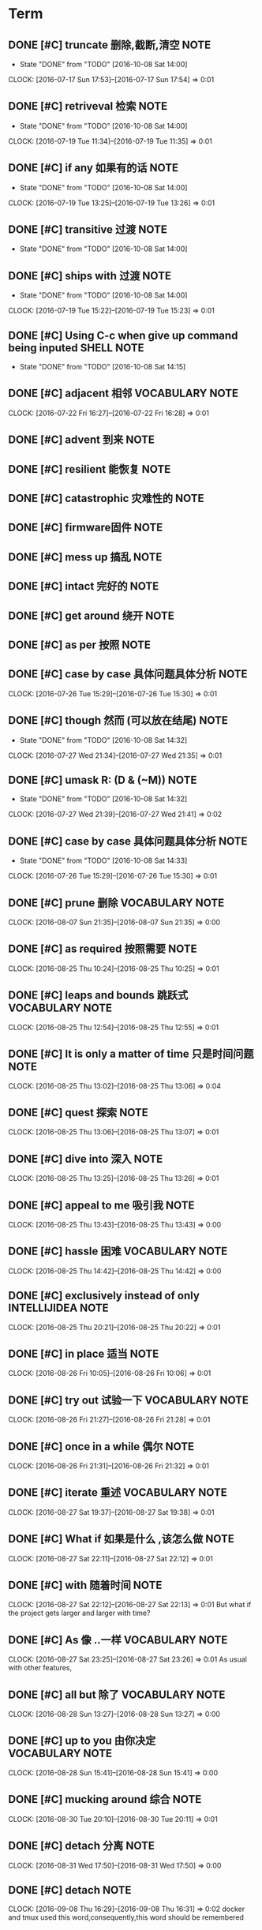 * Term
** DONE [#C] truncate 删除,截断,清空                                  :NOTE:
CLOSED: [2016-10-08 Sat 14:00]
- State "DONE"       from "TODO"       [2016-10-08 Sat 14:00]
CLOCK: [2016-07-17 Sun 17:53]--[2016-07-17 Sun 17:54] =>  0:01
** DONE [#C] retriveval 检索                                          :NOTE:
CLOSED: [2016-10-08 Sat 14:00]
- State "DONE"       from "TODO"       [2016-10-08 Sat 14:00]
CLOCK: [2016-07-19 Tue 11:34]--[2016-07-19 Tue 11:35] =>  0:01
** DONE [#C]  if any 如果有的话                                       :NOTE:
CLOSED: [2016-10-08 Sat 14:00]
- State "DONE"       from "TODO"       [2016-10-08 Sat 14:00]
CLOCK: [2016-07-19 Tue 13:25]--[2016-07-19 Tue 13:26] =>  0:01
** DONE [#C] transitive 过渡                                          :NOTE:
CLOSED: [2016-10-08 Sat 14:00]
- State "DONE"       from "TODO"       [2016-10-08 Sat 14:00]
** DONE [#C] ships with 过渡                                          :NOTE:
CLOSED: [2016-10-08 Sat 14:00]
- State "DONE"       from "TODO"       [2016-10-08 Sat 14:00]
CLOCK: [2016-07-19 Tue 15:22]--[2016-07-19 Tue 15:23] =>  0:01
** DONE [#C] Using C-c when give up command being inputed       :SHELL:NOTE:
CLOSED: [2016-10-08 Sat 14:15]
- State "DONE"       from "TODO"       [2016-10-08 Sat 14:15]
** DONE [#C] adjacent 相邻                                 :VOCABULARY:NOTE:
CLOSED: [2016-10-08 Sat 14:14]
CLOCK: [2016-07-22 Fri 16:27]--[2016-07-22 Fri 16:28] =>  0:01
** DONE [#C] advent 到来                                              :NOTE:
CLOSED: [2016-10-08 Sat 14:19]
** DONE [#C] resilient 能恢复                                         :NOTE:
CLOSED: [2016-10-08 Sat 14:19]
** DONE [#C] catastrophic 灾难性的                                    :NOTE:
CLOSED: [2016-10-08 Sat 14:19]
** DONE [#C] firmware固件                                             :NOTE:
CLOSED: [2016-10-08 Sat 14:20]
** DONE [#C] mess up 搞乱                                             :NOTE:
CLOSED: [2016-10-08 Sat 14:20]
** DONE [#C] intact 完好的                                            :NOTE:
CLOSED: [2016-10-08 Sat 14:20]
** DONE [#C] get around 绕开                                          :NOTE:
CLOSED: [2016-10-08 Sat 14:20]
** DONE [#C] as per 按照                                              :NOTE:
CLOSED: [2016-10-08 Sat 14:20]
** DONE [#C] case by case 具体问题具体分析                            :NOTE:
CLOSED: [2016-10-08 Sat 14:24]
CLOCK: [2016-07-26 Tue 15:29]--[2016-07-26 Tue 15:30] =>  0:01
** DONE [#C] though 然而 (可以放在结尾)                               :NOTE:
CLOSED: [2016-10-08 Sat 14:32]
- State "DONE"       from "TODO"       [2016-10-08 Sat 14:32]
CLOCK: [2016-07-27 Wed 21:34]--[2016-07-27 Wed 21:35] =>  0:01
** DONE [#C] umask  R: (D & (~M))                                     :NOTE:
CLOSED: [2016-10-08 Sat 14:32]
- State "DONE"       from "TODO"       [2016-10-08 Sat 14:32]
CLOCK: [2016-07-27 Wed 21:39]--[2016-07-27 Wed 21:41] =>  0:02
** DONE [#C] case by case 具体问题具体分析                            :NOTE:
CLOSED: [2016-10-08 Sat 14:33]
- State "DONE"       from "TODO"       [2016-10-08 Sat 14:33]
CLOCK: [2016-07-26 Tue 15:29]--[2016-07-26 Tue 15:30] =>  0:01
** DONE [#C] prune 删除                                    :VOCABULARY:NOTE:
CLOSED: [2016-10-08 Sat 15:11]
CLOCK: [2016-08-07 Sun 21:35]--[2016-08-07 Sun 21:35] =>  0:00
** DONE [#C] as required 按照需要                                     :NOTE:
CLOSED: [2016-10-08 Sat 19:16]
CLOCK: [2016-08-25 Thu 10:24]--[2016-08-25 Thu 10:25] =>  0:01
** DONE [#C] leaps and bounds  跳跃式                      :VOCABULARY:NOTE:
CLOSED: [2016-10-08 Sat 19:28]
CLOCK: [2016-08-25 Thu 12:54]--[2016-08-25 Thu 12:55] =>  0:01
** DONE [#C] It is only a matter of time 只是时间问题                 :NOTE:
CLOSED: [2016-10-08 Sat 19:28]
CLOCK: [2016-08-25 Thu 13:02]--[2016-08-25 Thu 13:06] =>  0:04
** DONE [#C] quest 探索                                               :NOTE:
CLOSED: [2016-10-08 Sat 19:33]
CLOCK: [2016-08-25 Thu 13:06]--[2016-08-25 Thu 13:07] =>  0:01
** DONE [#C] dive into 深入                                           :NOTE:
CLOSED: [2016-10-08 Sat 19:34]
CLOCK: [2016-08-25 Thu 13:25]--[2016-08-25 Thu 13:26] =>  0:01
** DONE [#C] appeal to me 吸引我                                      :NOTE:
CLOSED: [2016-10-08 Sat 19:34]
CLOCK: [2016-08-25 Thu 13:43]--[2016-08-25 Thu 13:43] =>  0:00
** DONE [#C] hassle 困难                                   :VOCABULARY:NOTE:
CLOSED: [2016-10-08 Sat 20:34]
CLOCK: [2016-08-25 Thu 14:42]--[2016-08-25 Thu 14:42] =>  0:00
** DONE [#C] exclusively instead of only                 :INTELLIJIDEA:NOTE:
CLOSED: [2016-10-08 Sat 20:36]
CLOCK: [2016-08-25 Thu 20:21]--[2016-08-25 Thu 20:22] =>  0:01
** DONE [#C] in place 适当                                            :NOTE:
CLOSED: [2016-10-08 Sat 20:37]
CLOCK: [2016-08-26 Fri 10:05]--[2016-08-26 Fri 10:06] =>  0:01
** DONE [#C] try out 试验一下                              :VOCABULARY:NOTE:
CLOSED: [2016-10-08 Sat 20:51]
CLOCK: [2016-08-26 Fri 21:27]--[2016-08-26 Fri 21:28] =>  0:01
** DONE [#C] once in a while 偶尔                                     :NOTE:
CLOSED: [2016-10-08 Sat 20:51]
CLOCK: [2016-08-26 Fri 21:31]--[2016-08-26 Fri 21:32] =>  0:01

** DONE [#C] iterate 重述                                  :VOCABULARY:NOTE:
CLOSED: [2016-10-08 Sat 20:53]
CLOCK: [2016-08-27 Sat 19:37]--[2016-08-27 Sat 19:38] =>  0:01
** DONE [#C] What if 如果是什么 ,该怎么做                             :NOTE:
CLOSED: [2016-10-08 Sat 20:54]
CLOCK: [2016-08-27 Sat 22:11]--[2016-08-27 Sat 22:12] =>  0:01
** DONE [#C] with 随着时间                                            :NOTE:
CLOSED: [2016-10-08 Sat 20:54]
CLOCK: [2016-08-27 Sat 22:12]--[2016-08-27 Sat 22:13] =>  0:01
But what if the project gets larger and larger with time?
** DONE [#C] As 像 ..一样                                  :VOCABULARY:NOTE:
CLOSED: [2016-10-08 Sat 21:20]
CLOCK: [2016-08-27 Sat 23:25]--[2016-08-27 Sat 23:26] =>  0:01
As usual with other features,
** DONE [#C] all but 除了                                  :VOCABULARY:NOTE:
CLOSED: [2016-10-08 Sat 21:20]
CLOCK: [2016-08-28 Sun 13:27]--[2016-08-28 Sun 13:27] =>  0:00
** DONE [#C] up to you 由你决定                            :VOCABULARY:NOTE:
CLOSED: [2016-10-08 Sat 21:21]
CLOCK: [2016-08-28 Sun 15:41]--[2016-08-28 Sun 15:41] =>  0:00
** DONE [#C] mucking around 综合                                      :NOTE:
CLOSED: [2016-10-08 Sat 21:28]
CLOCK: [2016-08-30 Tue 20:10]--[2016-08-30 Tue 20:11] =>  0:01
** DONE [#C] detach 分离                                              :NOTE:
CLOSED: [2016-10-08 Sat 21:31]
CLOCK: [2016-08-31 Wed 17:50]--[2016-08-31 Wed 17:50] =>  0:00
** DONE [#C] detach                                                   :NOTE:
CLOSED: [2016-10-08 Sat 21:40]
CLOCK: [2016-09-08 Thu 16:29]--[2016-09-08 Thu 16:31] =>  0:02
docker and tmux used this word,consequently,this word should be remembered
** DONE [#C] tiers 等级                                               :NOTE:
CLOSED: [2016-10-08 Sat 22:46]
CLOCK: [2016-09-08 Thu 22:07]--[2016-09-08 Thu 22:07] =>  0:00
** DONE [#C] get around problem                                       :NOTE:
CLOSED: [2016-10-08 Sat 22:46]
CLOCK: [2016-09-08 Thu 22:26]--[2016-09-08 Thu 22:26] =>  0:00
绕过问题
** DONE [#C] having say this 说到这                        :VOCABULARY:NOTE:
CLOSED: [2016-10-09 Sun 01:04]
CLOCK: [2016-09-26 Mon 19:27]--[2016-09-26 Mon 19:27] =>  0:00* Git
** DONE [#C] git commit -a -m , -a represent all,will commit all modified files,but not add new file in the current workspace:NOTE:
CLOSED: [2016-10-08 Sat 14:00]
- State "DONE"       from "TODO"       [2016-10-08 Sat 14:00]
CLOCK: [2016-07-17 Sun 15:09]--[2016-07-17 Sun 15:10] =>  0:01
